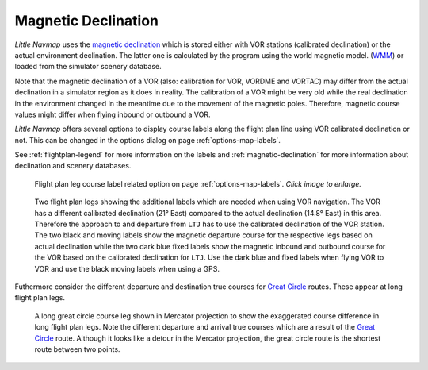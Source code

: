 Magnetic Declination
~~~~~~~~~~~~~~~~~~~~

*Little Navmap* uses the `magnetic
declination <https://en.wikipedia.org/wiki/Magnetic_declination>`__ which
is stored either with VOR stations (calibrated declination) or the actual environment declination. The
latter one is calculated by the program using the world magnetic model.
(`WMM <https://en.wikipedia.org/wiki/World_Magnetic_Model>`__) or loaded
from the simulator scenery database.

Note that the magnetic declination of a VOR (also: calibration for VOR,
VORDME and VORTAC) may differ from the actual declination in a simulator
region as it does in reality. The calibration of a VOR might be very old
while the real declination in the environment changed in the meantime
due to the movement of the magnetic poles. Therefore, magnetic course
values might differ when flying inbound or outbound a VOR.

*Little Navmap* offers several options to display course labels along the flight plan line using
VOR calibrated declination or not. This can be changed in the options dialog on page :ref:`options-map-labels`.

See :ref:`flightplan-legend` for more information on the labels and
:ref:`magnetic-declination` for more information about declination and scenery databases.

.. figure:: ../images/magvar_options.jpg
   :scale: 75 %

   Flight plan leg course label related option on page :ref:`options-map-labels`. *Click image to enlarge.*


.. figure:: ../images/magvar.jpg

   Two flight plan legs showing the additional labels which are needed when using VOR navigation.
   The VOR has a different calibrated declination (21° East) compared to the actual declination (14.8° East) in this area.
   Therefore the approach to and departure from ``LTJ`` has to use the calibrated declination of the VOR station.
   The two black and moving labels show the magnetic departure course for the respective legs based on actual declination while
   the two dark blue fixed labels show the magnetic inbound and outbound course for the VOR based on the calibrated declination for ``LTJ``.
   Use the dark blue and fixed labels when flying VOR to VOR and use the black moving labels when using a GPS.

Futhermore consider the different departure and destination true courses for `Great Circle
<https://en.wikipedia.org/wiki/Great-circle_distance>`__ routes. These appear at long flight plan legs.

.. figure:: ../images/gc_course.jpg

   A long great circle course leg shown in Mercator projection to show the exaggerated course
   difference in long flight plan legs.
   Note the different departure and arrival true courses which are a result of the
   `Great Circle <https://en.wikipedia.org/wiki/Great-circle_distance>`__ route.
   Although it looks like a detour in the Mercator projection, the great circle route is the shortest route between two points.
